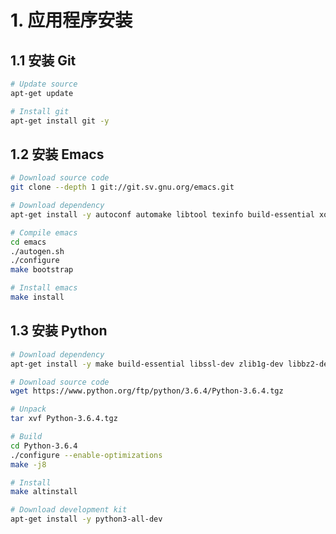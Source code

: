 * 1. 应用程序安装
** 1.1 安装 Git
   #+BEGIN_SRC bash
     # Update source
     apt-get update

     # Install git
     apt-get install git -y
   #+END_SRC

** 1.2 安装 Emacs
   #+BEGIN_SRC bash
     # Download source code
     git clone --depth 1 git://git.sv.gnu.org/emacs.git

     # Download dependency
     apt-get install -y autoconf automake libtool texinfo build-essential xorg-dev libgtk2.0-dev libjpeg-dev libncurses5-dev libdbus-1-dev libgif-dev libtiff-dev libm17n-dev libpng-dev librsvg2-dev libotf-dev libgnutls28-dev libxml2-dev

     # Compile emacs
     cd emacs
     ./autogen.sh
     ./configure
     make bootstrap

     # Install emacs
     make install
   #+END_SRC

** 1.3 安装 Python
  #+BEGIN_SRC bash
    # Download dependency
    apt-get install -y make build-essential libssl-dev zlib1g-dev libbz2-dev libreadline-dev libsqlite3-dev wget curl llvm libncurses5-dev libncursesw5-dev xz-utils tk-dev

    # Download source code
    wget https://www.python.org/ftp/python/3.6.4/Python-3.6.4.tgz

    # Unpack
    tar xvf Python-3.6.4.tgz

    # Build
    cd Python-3.6.4
    ./configure --enable-optimizations
    make -j8

    # Install
    make altinstall

    # Download development kit
    apt-get install -y python3-all-dev
  #+END_SRC

